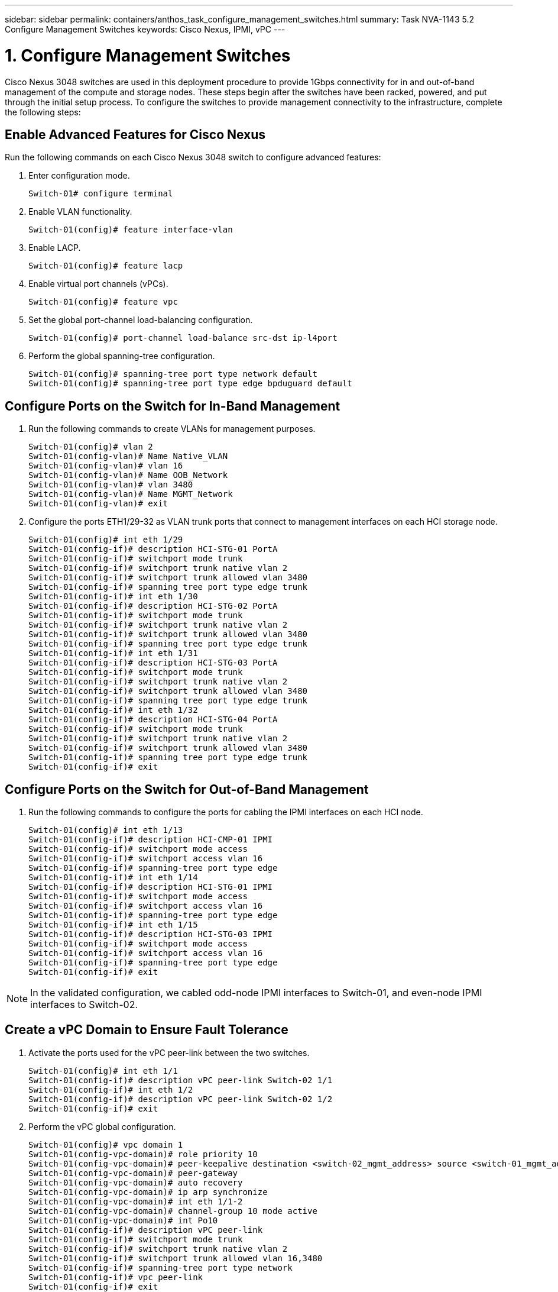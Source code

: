 ---
sidebar: sidebar
permalink: containers/anthos_task_configure_management_switches.html
summary: Task NVA-1143 5.2 Configure Management Switches
keywords: Cisco Nexus, IPMI, vPC
---

= 1. Configure Management Switches

:hardbreaks:
:nofooter:
:icons: font
:linkattrs:
:imagesdir: ./../media/

[.lead]
Cisco Nexus 3048 switches are used in this deployment procedure to provide 1Gbps connectivity for in and out-of-band management of the compute and storage nodes. These steps begin after the switches have been racked, powered, and put through the initial setup process. To configure the switches to provide management connectivity to the infrastructure, complete the following steps:

== Enable Advanced Features for Cisco Nexus
Run the following commands on each Cisco Nexus 3048 switch to configure advanced features:

1. Enter configuration mode.
+
----
Switch-01# configure terminal
----
2. Enable VLAN functionality.
+
----
Switch-01(config)# feature interface-vlan
----
3. Enable LACP.
+
----
Switch-01(config)# feature lacp
----
4. Enable virtual port channels (vPCs).
+
----
Switch-01(config)# feature vpc
----
5. Set the global port-channel load-balancing configuration.
+
----
Switch-01(config)# port-channel load-balance src-dst ip-l4port
----
6. Perform the global spanning-tree configuration.
+
----
Switch-01(config)# spanning-tree port type network default
Switch-01(config)# spanning-tree port type edge bpduguard default
----

== Configure Ports on the Switch for In-Band Management

1. Run the following commands to create VLANs for management purposes.
+
----
Switch-01(config)# vlan 2
Switch-01(config-vlan)# Name Native_VLAN
Switch-01(config-vlan)# vlan 16
Switch-01(config-vlan)# Name OOB_Network
Switch-01(config-vlan)# vlan 3480
Switch-01(config-vlan)# Name MGMT_Network
Switch-01(config-vlan)# exit
----

2. Configure the ports ETH1/29-32 as VLAN trunk ports that connect to management interfaces on each HCI storage node.
+
----
Switch-01(config)# int eth 1/29
Switch-01(config-if)# description HCI-STG-01 PortA
Switch-01(config-if)# switchport mode trunk
Switch-01(config-if)# switchport trunk native vlan 2
Switch-01(config-if)# switchport trunk allowed vlan 3480
Switch-01(config-if)# spanning tree port type edge trunk
Switch-01(config-if)# int eth 1/30
Switch-01(config-if)# description HCI-STG-02 PortA
Switch-01(config-if)# switchport mode trunk
Switch-01(config-if)# switchport trunk native vlan 2
Switch-01(config-if)# switchport trunk allowed vlan 3480
Switch-01(config-if)# spanning tree port type edge trunk
Switch-01(config-if)# int eth 1/31
Switch-01(config-if)# description HCI-STG-03 PortA
Switch-01(config-if)# switchport mode trunk
Switch-01(config-if)# switchport trunk native vlan 2
Switch-01(config-if)# switchport trunk allowed vlan 3480
Switch-01(config-if)# spanning tree port type edge trunk
Switch-01(config-if)# int eth 1/32
Switch-01(config-if)# description HCI-STG-04 PortA
Switch-01(config-if)# switchport mode trunk
Switch-01(config-if)# switchport trunk native vlan 2
Switch-01(config-if)# switchport trunk allowed vlan 3480
Switch-01(config-if)# spanning tree port type edge trunk
Switch-01(config-if)# exit
----

== Configure Ports on the Switch for Out-of-Band Management

1. Run the following commands to configure the ports for cabling the IPMI interfaces on each HCI node.
+
----
Switch-01(config)# int eth 1/13
Switch-01(config-if)# description HCI-CMP-01 IPMI
Switch-01(config-if)# switchport mode access
Switch-01(config-if)# switchport access vlan 16
Switch-01(config-if)# spanning-tree port type edge
Switch-01(config-if)# int eth 1/14
Switch-01(config-if)# description HCI-STG-01 IPMI
Switch-01(config-if)# switchport mode access
Switch-01(config-if)# switchport access vlan 16
Switch-01(config-if)# spanning-tree port type edge
Switch-01(config-if)# int eth 1/15
Switch-01(config-if)# description HCI-STG-03 IPMI
Switch-01(config-if)# switchport mode access
Switch-01(config-if)# switchport access vlan 16
Switch-01(config-if)# spanning-tree port type edge
Switch-01(config-if)# exit
----

NOTE:	In the validated configuration, we cabled odd-node IPMI interfaces to Switch-01, and even-node IPMI interfaces to Switch-02.

== Create a vPC Domain to Ensure Fault Tolerance

1. Activate the ports used for the vPC peer-link between the two switches.
+
----
Switch-01(config)# int eth 1/1
Switch-01(config-if)# description vPC peer-link Switch-02 1/1
Switch-01(config-if)# int eth 1/2
Switch-01(config-if)# description vPC peer-link Switch-02 1/2
Switch-01(config-if)# exit
----
2. Perform the vPC global configuration.
+
----
Switch-01(config)# vpc domain 1
Switch-01(config-vpc-domain)# role priority 10
Switch-01(config-vpc-domain)# peer-keepalive destination <switch-02_mgmt_address> source <switch-01_mgmt_address> vrf managment
Switch-01(config-vpc-domain)# peer-gateway
Switch-01(config-vpc-domain)# auto recovery
Switch-01(config-vpc-domain)# ip arp synchronize
Switch-01(config-vpc-domain)# int eth 1/1-2
Switch-01(config-vpc-domain)# channel-group 10 mode active
Switch-01(config-vpc-domain)# int Po10
Switch-01(config-if)# description vPC peer-link
Switch-01(config-if)# switchport mode trunk
Switch-01(config-if)# switchport trunk native vlan 2
Switch-01(config-if)# switchport trunk allowed vlan 16,3480
Switch-01(config-if)# spanning-tree port type network
Switch-01(config-if)# vpc peer-link
Switch-01(config-if)# exit
----

link:anthos_task_configure_data_switches.html[Next: Configure Data Switches]
